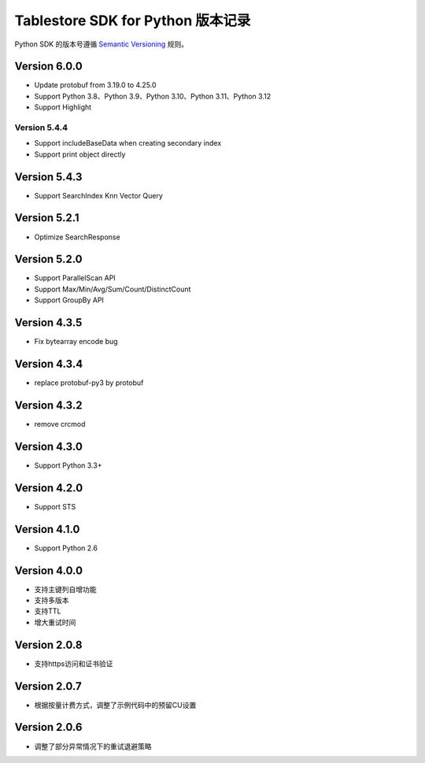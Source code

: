 Tablestore SDK for Python 版本记录
===========================

Python SDK 的版本号遵循 `Semantic Versioning <http://semver.org/>`_ 规则。

Version 6.0.0
-------------

- Update protobuf from 3.19.0 to 4.25.0
- Support Python 3.8、Python 3.9、Python 3.10、Python 3.11、Python 3.12
- Support Highlight

Version 5.4.4
_____________

- Support includeBaseData when creating secondary index
- Support print object directly

Version 5.4.3
-------------

- Support SearchIndex Knn Vector Query

Version 5.2.1
-------------

- Optimize SearchResponse

Version 5.2.0
-------------

- Support ParallelScan API
- Support Max/Min/Avg/Sum/Count/DistinctCount
- Support GroupBy API

Version 4.3.5
-------------

- Fix bytearray encode bug

Version 4.3.4
-------------

- replace protobuf-py3 by protobuf

Version 4.3.2
-------------

- remove crcmod

Version 4.3.0
-------------

- Support Python 3.3+

Version 4.2.0
-------------

- Support STS

Version 4.1.0
-------------

- Support Python 2.6

Version 4.0.0
-------------

- 支持主键列自增功能
- 支持多版本
- 支持TTL
- 增大重试时间

Version 2.0.8
-------------

- 支持https访问和证书验证

Version 2.0.7
-------------

- 根据按量计费方式，调整了示例代码中的预留CU设置 

Version 2.0.6
-------------

- 调整了部分异常情况下的重试退避策略

